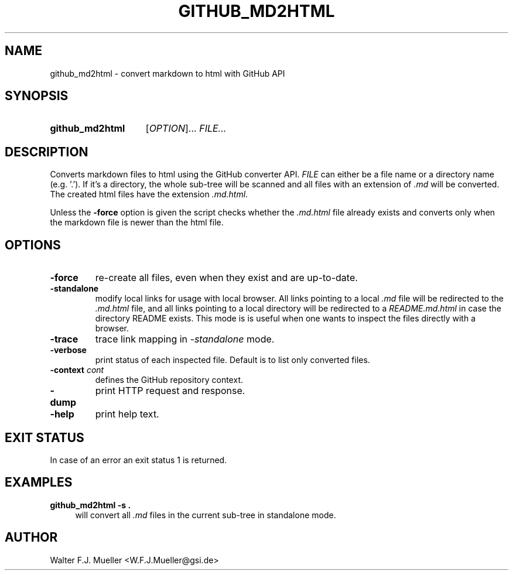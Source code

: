 .\"  -*- nroff -*-
.\"  $Id: github_md2html.1 1188 2019-07-13 14:31:51Z mueller $
.\" SPDX-License-Identifier: GPL-3.0-or-later
.\" Copyright 2017-2018 by Walter F.J. Mueller <W.F.J.Mueller@gsi.de>
.\" 
.\" ------------------------------------------------------------------
.
.TH GITHUB_MD2HTML 1 2018-11-03 "Retro Project" "Retro Project Manual"
.\" ------------------------------------------------------------------
.SH NAME
github_md2html \- convert markdown to html with GitHub API
.\" ------------------------------------------------------------------
.SH SYNOPSIS
.
.SY github_md2html
.RI [ OPTION ]...
.I FILE...
.YS
.
.\" ------------------------------------------------------------------
.SH DESCRIPTION
Converts markdown files to html using the GitHub converter API. 
\fIFILE\fP can either be a file name or a directory name (e.g. '.').
If it's a directory, the whole sub-tree will be scanned and all files
with an extension of \fI.md\fP will be converted. 
The created html files have the extension \fI.md.html\fP.

Unless the \fB-force\fP option is given the script checks whether the 
\fI.md.html\fP
file already exists and converts only when the markdown file is newer than
the html file.
.
.\" ------------------------------------------------------------------
.SH OPTIONS
.
.\" ----------------------------------------------
.IP "\fB\-force\fR"
re-create all files, even when they exist and are up-to-date.
.
.\" ----------------------------------------------
.IP "\fB\-standalone\fR"
modify local links for usage with local browser. All links pointing to a
local \fI.md\fP file will be redirected to the \fI.md.html\fP file, and
all links pointing to a local directory will be redirected to a
\fIREADME.md.html\fP in case the directory README exists.
This mode is is useful when one wants to inspect the files directly
with a browser.
.
.\" ----------------------------------------------
.IP "\fB\-trace\fR"
trace link mapping in \fI-standalone\fP mode.
.\" ----------------------------------------------
.IP "\fB\-verbose\fR"
print status of each inspected file. Default is to list only converted files.
.
.\" ----------------------------------------------
.IP "\fB\-context \fIcont\fR"
defines the GitHub repository context. 
.
.\" ----------------------------------------------
.IP "\fB\-dump\fR"
print HTTP request and response.
.
.\" ----------------------------------------------
.IP "\fB\-help\fR"
print help text.
.
.\" ------------------------------------------------------------------
.SH EXIT STATUS
In case of an error an exit status 1 is returned.
.
.
.\" ------------------------------------------------------------------
.SH EXAMPLES
.IP "\fBgithub_md2html -s .\fR" 4
will convert all \fI.md\fP files in the current sub-tree in standalone mode.

.\" ------------------------------------------------------------------
.SH AUTHOR
Walter F.J. Mueller <W.F.J.Mueller@gsi.de>
